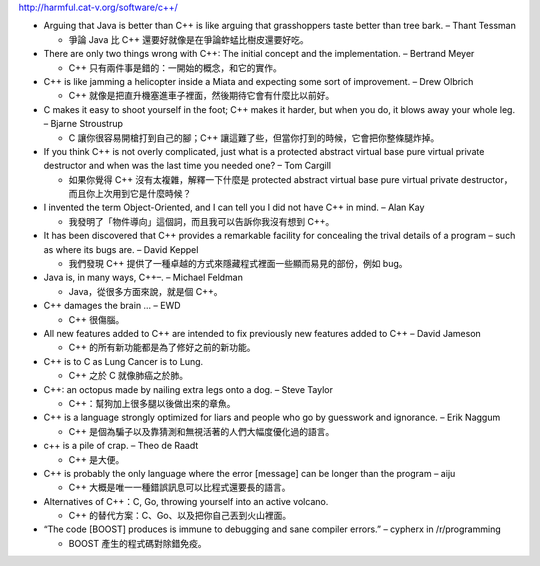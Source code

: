 http://harmful.cat-v.org/software/c++/

* Arguing that Java is better than C++ is like arguing that grasshoppers taste better than tree bark. – Thant Tessman

  - 爭論 Java 比 C++ 還要好就像是在爭論蚱蜢比樹皮還要好吃。

* There are only two things wrong with C++: The initial concept and the implementation. – Bertrand Meyer

  - C++ 只有兩件事是錯的：一開始的概念，和它的實作。

* C++ is like jamming a helicopter inside a Miata and expecting some sort of improvement. – Drew Olbrich

  - C++ 就像是把直升機塞進車子裡面，然後期待它會有什麼比以前好。

* C makes it easy to shoot yourself in the foot; C++ makes it harder, but when you do, it blows away your whole leg. – Bjarne Stroustrup

  - C 讓你很容易開槍打到自己的腳；C++ 讓這難了些，但當你打到的時候，它會把你整條腿炸掉。

* If you think C++ is not overly complicated, just what is a protected abstract virtual base pure virtual private destructor and when was the last time you needed one? – Tom Cargill

  - 如果你覺得 C++ 沒有太複雜，解釋一下什麼是 protected abstract virtual base pure virtual private destructor，而且你上次用到它是什麼時候？

* I invented the term Object-Oriented, and I can tell you I did not have C++ in mind. – Alan Kay

  - 我發明了「物件導向」這個詞，而且我可以告訴你我沒有想到 C++。

* It has been discovered that C++ provides a remarkable facility for concealing the trival details of a program – such as where its bugs are. – David Keppel

  - 我們發現 C++ 提供了一種卓越的方式來隱藏程式裡面一些顯而易見的部份，例如 bug。

* Java is, in many ways, C++–. – Michael Feldman

  - Java，從很多方面來說，就是個 C++。

* C++ damages the brain … – EWD

  - C++ 很傷腦。

* All new features added to C++ are intended to fix previously new features added to C++ – David Jameson

  - C++ 的所有新功能都是為了修好之前的新功能。

* C++ is to C as Lung Cancer is to Lung.

  - C++ 之於 C 就像肺癌之於肺。

* C++: an octopus made by nailing extra legs onto a dog. – Steve Taylor

  - C++：幫狗加上很多腿以後做出來的章魚。

* C++ is a language strongly optimized for liars and people who go by guesswork and ignorance. – Erik Naggum

  - C++ 是個為騙子以及靠猜測和無視活著的人們大幅度優化過的語言。

* c++ is a pile of crap. – Theo de Raadt

  - C++ 是大便。

* C++ is probably the only language where the error [message] can be longer than the program – aiju

  - C++ 大概是唯一一種錯誤訊息可以比程式還要長的語言。

* Alternatives of C++：C, Go, throwing yourself into an active volcano.

  - C++ 的替代方案：C、Go、以及把你自己丟到火山裡面。

* “The code [BOOST] produces is immune to debugging and sane compiler errors.” – cypherx in /r/programming

  - BOOST 產生的程式碼對除錯免疫。
